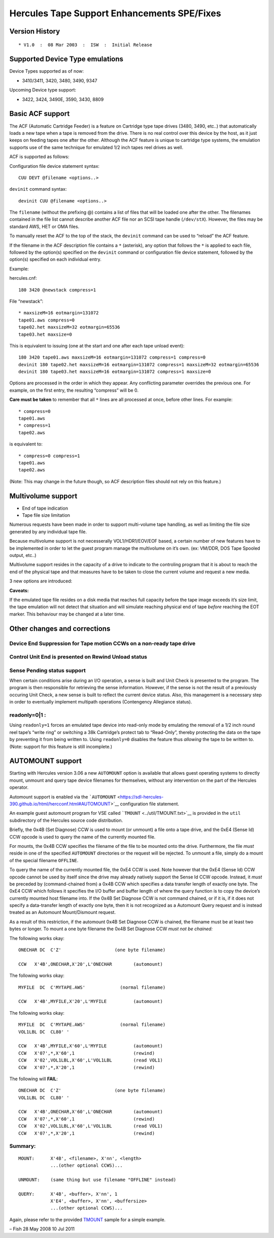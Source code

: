 Hercules Tape Support Enhancements SPE/Fixes
============================================

Version History
---------------

::

   * V1.0  :  08 Mar 2003  :  ISW  :  Initial Release

Supported Device Type emulations
--------------------------------

Device Types supported as of now:

-  3410/3411, 3420, 3480, 3490, 9347

Upcoming Device type support:

-  3422, 3424, 3490E, 3590, 3430, 8809

Basic ACF support
-----------------

The ACF (Automatic Cartridge Feeder) is a feature on Cartridge type tape
drives (3480, 3490, etc..) that automatically loads a new tape when a
tape is removed from the drive. There is no real control over this
device by the host, as it just keeps on feeding tapes one after the
other. Although the ACF feature is unique to cartridge type systems, the
emulation supports use of the same technique for emulated 1/2 inch tapes
reel drives as well.

ACF is supported as follows:

Configuration file device statement syntax:

::

      CUU DEVT @filename <options..>

``devinit`` command syntax:

::

      devinit CUU @filename <options..>

The ``filename`` (without the prefixing @) contains a list of files that
will be loaded one after the other. The filenames contained in the file
list cannot describe another ACF file nor an SCSI tape handle
(``/dev/stX``). However, the files may be standard AWS, HET or OMA
files.

To manually reset the ACF to the top of the stack, the ``devinit``
command can be used to “reload” the ACF feature.

If the filename in the ACF description file contains a ``*`` (asterisk),
any option that follows the ``*`` is applied to each file, followed by
the option(s) specified on the ``devinit`` command or configuration file
device statement, followed by the option(s) specified on each individual
entry.

Example:

hercules.cnf:

::

      180 3420 @newstack compress=1

File “newstack”:

::

      * maxsizeM=16 eotmargin=131072
      tape01.aws compress=0
      tape02.het maxsizeM=32 eotmargin=65536
      tape03.het maxsize=0

This is equivalent to issuing (one at the start and one after each tape
unload event):

::

      180 3420 tape01.aws maxsizeM=16 eotmargin=131072 compress=1 compress=0
      devinit 180 tape02.het maxsizeM=16 eotmargin=131072 compress=1 maxsizeM=32 eotmargin=65536
      devinit 180 tape03.het maxsizeM=16 eotmargin=131072 compress=1 maxsize=0

Options are processed in the order in which they appear. Any conflicting
parameter overrides the previous one. For example, on the first entry,
the resulting “compress” will be 0.

**Care must be taken** to remember that all ``*`` lines are all
processed at once, before other lines. For example:

::

      * compress=0
      tape01.aws
      * compress=1
      tape02.aws

is equivalent to:

::

      * compress=0 compress=1
      tape01.aws
      tape02.aws

(Note: This may change in the future though, so ACF description files
should not rely on this feature.)

Multivolume support
-------------------

-  End of tape indication
-  Tape file size limitation

Numerous requests have been made in order to support multi-volume tape
handling, as well as limiting the file size generated by any individual
tape file.

Because multivolume support is not necesserally VOL1/HDR1/EOV/EOF based,
a certain number of new features have to be implemented in order to let
the guest program manage the multivolume on it’s own. (ex: VM/DDR, DOS
Tape Spooled output, etc..)

Multivolume support resides in the capacity of a drive to indicate to
the controling program that it is about to reach the end of the physical
tape and that measures have to be taken to close the current volume and
request a new media.

3 new options are introduced:

.. raw:: html

   <pre>
   <b>maxsize[K|M]=nnnn</b>:

           The resulting file size is limited to the amount specified. maxsize
           specifies bytes, <b>maxsizeK</b> specifies a multiple of 1024 bytes and
           <b>maxsizeM</b> specifies a multiple of 1024*1024 bytes. Specifying a size
           of 0 indicates that there is no limit on the size of the file.

           the default is 0 (unlimited file size)

   <b>strictsize=0|1</b>:

           Upon reaching the tape file size limit, depending on strictsize,
           the tape file will or will not be truncated to enforce the maxsize
           limit. The limit is only enforced during a write type operation
           (that is, if the file already exists and the program only reads
           the file, then the file will NOT be truncated, regardless of the
           strictsize setting).
           
           This affects any write that starts BELOW the limit, but that would
           extend BEYOND the limit.
           
           This parameter only affects compress HET files. On AWS tapes, the
           limit is always enforced, but the file is not truncated (i.e. the
           write does not occur, because 1) AWS tapes are never truncated, 2)
           the effects of the write are known in advance (no compression)).
           Regardless of strictsize, any write operation (Write, Write TM)
           will return a Unit Check with Equip Check to the program if the file
           size exceeds the predefined limit. If strictsize is 0, the write will
           actually have been performed on the tape file. If strictsize is 1,
           the file will be truncated on the preceeding tape block boundary.
           If an attempt is made to write beyond the maxsize limit will result
           in an error.

           Care must be taken that regardless of the 'strictsize' setting,
           the tape may become unusable for the guest program should such an
           event occur (absence of a Tape Mark for example).

           This option has no effect if maxsize is 0
           This option only affects HET file tapes
           The default is 0 (do not truncate)

   <b>eotmargin=nnnn</b>:

           This option specifies, in bytes, the threshold before reaching maxsize
           during which an indication will be returned to the program to indicate
           that an EOT marker has been reached for a write type operation.
           The indication of reaching near-capacity is indicated to the program
           by presenting Unit Exception in the CSW on a Write type operation,
           along with Channel End and Device End.
           
           For certain device types, sense information may also indicate this
           information independently of a write operation.
           
           The purpose of this option is to allow the program to determine that
           it is time to change to ask for a new tape. For example :

           maxsizeM=2 eotmargin=131072
           all writes up to 2Mb - 128Kb will occur normally
           All writes between 2Mb-128Kb and 2Mb will receive Unit Exception
           All writes beyond 2Mb will receive Unit Check

           This option has no effect if maxsize is 0
           The default is 131072 (128Kb)
   </pre>

**Caveats:**

If the emulated tape file resides on a disk media that reaches full
capacity before the tape image exceeds it’s size limit, the tape
emulation will not detect that situation and will simulate reaching
physical end of tape *before* reaching the EOT marker. This behaviour
may be changed at a later time.

Other changes and corrections
-----------------------------

Device End Suppression for Tape motion CCWs on a non-ready tape drive
~~~~~~~~~~~~~~~~~~~~~~~~~~~~~~~~~~~~~~~~~~~~~~~~~~~~~~~~~~~~~~~~~~~~~

Control Unit End is presented on Rewind Unload status
~~~~~~~~~~~~~~~~~~~~~~~~~~~~~~~~~~~~~~~~~~~~~~~~~~~~~

Sense Pending status support
~~~~~~~~~~~~~~~~~~~~~~~~~~~~

When certain conditions arise during an I/O operation, a sense is built
and Unit Check is presented to the program. The program is then
responsible for retrieving the sense information. However, if the sense
is not the result of a previously occuring Unit Check, a new sense is
built to reflect the current device status. Also, this management is a
necessary step in order to eventually implement multipath operations
(Contengency Allegiance status).

readonly=0|1 :
~~~~~~~~~~~~~~

Using ``readonly=1`` forces an emulated tape device into read-only mode
by emulating the removal of a 1/2 inch round reel tape’s “write ring” or
switching a 38k Cartridge’s protect tab to “Read-Only”, thereby
protecting the data on the tape by preventing it from being written to.
Using ``readonly=0`` disables the feature thus *allowing* the tape to be
written to. (Note: support for this feature is still incomplete.)

AUTOMOUNT support
-----------------

Starting with Hercules version 3.06 a new ``AUTOMOUNT`` option is
available that allows guest operating systems to directly mount, unmount
and query tape device filenames for themselves, without any intervention
on the part of the Hercules operator.

Automount support is enabled via the
```AUTOMOUNT`` <https://sdl-hercules-390.github.io/html/hercconf.html#AUTOMOUNT>`__
configuration file statement.

An example guest automount program for VSE called
```TMOUNT`` <../util/TMOUNT.txt>`__ is provided in the ``util``
subdirectory of the Hercules source code distribution.

Briefly, the 0x4B (Set Diagnose) CCW is used to mount (or unmount) a
file onto a tape drive, and the 0xE4 (Sense Id) CCW opcode is used to
query the name of the currently mounted file.

For mounts, the 0x4B CCW specifies the filename of the file to be
mounted onto the drive. Furthermore, the file *must* reside in one of
the specified ``AUTOMOUNT`` directories or the request will be rejected.
To unmount a file, simply do a mount of the special filename
``OFFLINE``.

To query the name of the currently mounted file, the 0xE4 CCW is used.
Note however that the 0xE4 (Sense Id) CCW opcode cannot be used by
itself since the drive may already natively support the Sense Id CCW
opcode. Instead, it *must* be preceded by (command-chained from) a 0x4B
CCW which specifies a data transfer length of exactly one byte. The 0xE4
CCW which follows it specifies the I/O buffer and buffer length of where
the query function is to copy the device’s currently mounted host
filename into. If the 0x4B Set Diagnose CCW is not command chained, or
if it is, if it does not specify a data-transfer length of exactly one
byte, then it is not recognized as a Automount Query request and is
instead treated as an Automount Mount/Dismount request.

As a result of this restriction, if the automount 0x4B Set Diagnose CCW
is chained, the filename must be at least two bytes or longer. To mount
a one byte filename the 0x4B Set Diagnose CCW *must not be chained:*

The following works okay:

::

         ONECHAR DC  C'Z'                    (one byte filename)

         CCW   X'4B',ONECHAR,X'20',L'ONECHAR        (automount)

The following works okay:

::

         MYFILE  DC  C'MYTAPE.AWS'             (normal filename)

         CCW   X'4B',MYFILE,X'20',L'MYFILE          (automount)

The following works okay:

::

         MYFILE  DC  C'MYTAPE.AWS'             (normal filename)
         VOL1LBL DC  CL80' '

         CCW   X'4B',MYFILE,X'60',L'MYFILE          (automount)
         CCW   X'07',*,X'60',1                      (rewind)
         CCW   X'02',VOL1LBL,X'60',L'VOL1LBL        (read VOL1)
         CCW   X'07',*,X'20',1                      (rewind)

The following will **FAIL**:

::

         ONECHAR DC  C'Z'                    (one byte filename)
         VOL1LBL DC  CL80' '

         CCW   X'4B',ONECHAR,X'60',L'ONECHAR        (automount)
         CCW   X'07',*,X'60',1                      (rewind)
         CCW   X'02',VOL1LBL,X'60',L'VOL1LBL        (read VOL1)
         CCW   X'07',*,X'20',1                      (rewind)

Summary:
~~~~~~~~

::

       MOUNT:      X'4B', <filename>, X'nn', <length>
                   ...(other optional CCWS)...

       UNMOUNT:    (same thing but use filename "OFFLINE" instead)

       QUERY:      X'4B', <buffer>, X'nn', 1
                   X'E4', <buffer>, X'nn', <buffersize>
                   ...(other optional CCWS)...

Again, please refer to the provided `TMOUNT <../util/TMOUNT.txt>`__
sample for a simple example.

– Fish 28 May 2008 10 Jul 2011
